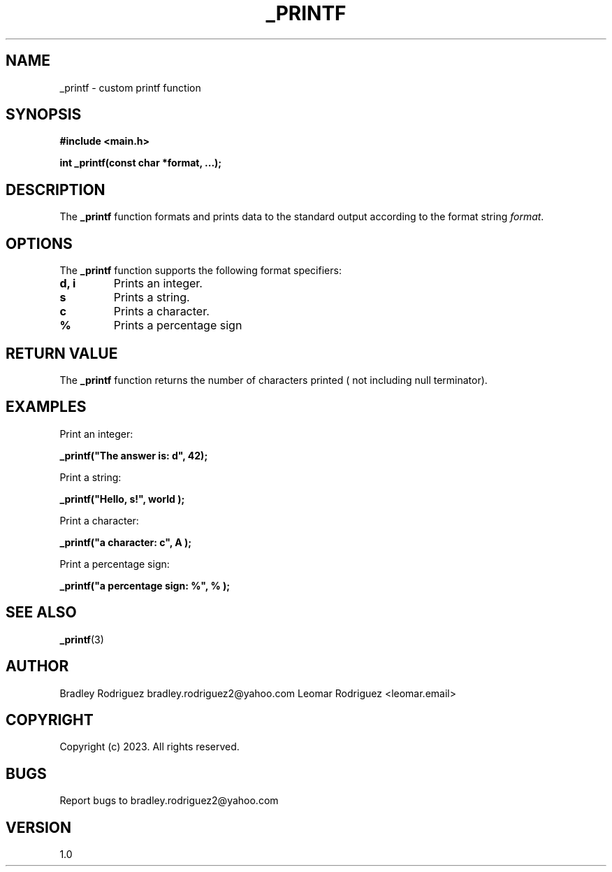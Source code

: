 .TH _PRINTF 3 "November 26, 2023" "Version 1.0" "User Commands"

.SH NAME
_printf \- custom printf function

.SH SYNOPSIS
.B #include <main.h>

.B int _printf(const char *format, ...);

.SH DESCRIPTION
The \fB_printf\fP function formats and prints data to the standard output according to the format string \fIformat\fP.

.SH OPTIONS
The \fB_printf\fP function supports the following format specifiers:

.TP
.B \%d, \%i
Prints an integer.

.TP
.B \%s
Prints a string.

.TP
.B \%c
Prints a character.

.TP
.B \%%
Prints a percentage sign

.SH RETURN VALUE
The \fB_printf\fP function returns the number of characters printed ( not including null terminator).

.SH EXAMPLES
Print an integer:
.PP
.B _printf("The answer is: \%d", 42);

Print a string:
.PP
.B _printf("Hello, \%s!", "world");

Print a character:
.PP
.B _printf("a character: \%c", "A");

Print a percentage sign:
.PP
.B _printf("a percentage sign: \%%", "%");

.SH SEE ALSO
.BR _printf (3)

.SH AUTHOR
Bradley Rodriguez bradley.rodriguez2@yahoo.com
Leomar Rodriguez <leomar.email>

.SH COPYRIGHT
Copyright (c) 2023. All rights reserved.

.SH BUGS
Report bugs to bradley.rodriguez2@yahoo.com

.SH VERSION
1.0
